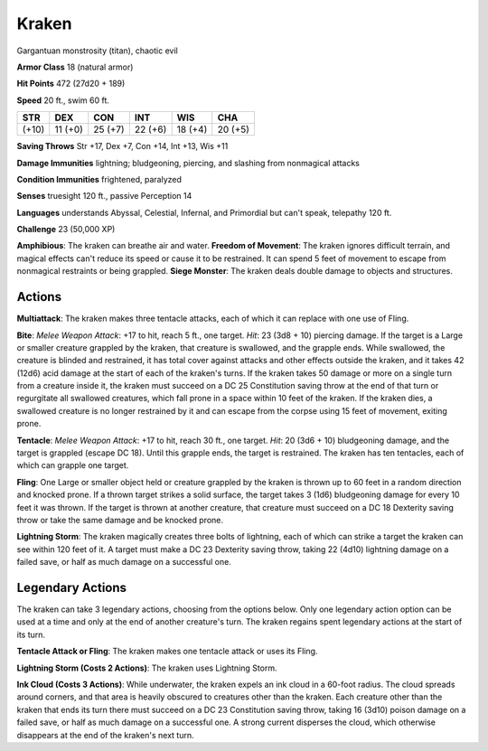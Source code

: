 
.. _srd:kraken:

Kraken
------

Gargantuan monstrosity (titan), chaotic evil

**Armor Class** 18 (natural armor)

**Hit Points** 472 (27d20 + 189)

**Speed** 20 ft., swim 60 ft.

+---------+-----------+-----------+-----------+-----------+-----------+
| STR     | DEX       | CON       | INT       | WIS       | CHA       |
+=========+===========+===========+===========+===========+===========+
| (+10)   | 11 (+0)   | 25 (+7)   | 22 (+6)   | 18 (+4)   | 20 (+5)   |
+---------+-----------+-----------+-----------+-----------+-----------+

**Saving Throws** Str +17, Dex +7, Con +14, Int +13, Wis +11

**Damage Immunities** lightning; bludgeoning, piercing, and slashing
from nonmagical attacks

**Condition Immunities** frightened, paralyzed

**Senses** truesight 120 ft., passive Perception 14

**Languages** understands Abyssal, Celestial, Infernal, and Primordial
but can't speak, telepathy 120 ft.

**Challenge** 23 (50,000 XP)

**Amphibious**: The kraken can breathe air and water. **Freedom of
Movement**: The kraken ignores difficult terrain, and magical effects
can't reduce its speed or cause it to be restrained. It can spend 5 feet
of movement to escape from nonmagical restraints or being grappled.
**Siege Monster**: The kraken deals double damage to objects and
structures.

Actions
~~~~~~~~~~~~~~~~~~~~~~~~~~~~~~~~~

**Multiattack**: The kraken makes three tentacle attacks, each of which
it can replace with one use of Fling.

**Bite**: *Melee Weapon Attack*:
+17 to hit, reach 5 ft., one target. *Hit*: 23 (3d8 + 10) piercing
damage. If the target is a Large or smaller creature grappled by the
kraken, that creature is swallowed, and the grapple ends. While
swallowed, the creature is blinded and restrained, it has total cover
against attacks and other effects outside the kraken, and it takes 42
(12d6) acid damage at the start of each of the kraken's turns. If the
kraken takes 50 damage or more on a single turn from a creature inside
it, the kraken must succeed on a DC 25 Constitution saving throw at the
end of that turn or regurgitate all swallowed creatures, which fall
prone in a space within 10 feet of the kraken. If the kraken dies, a
swallowed creature is no longer restrained by it and can escape from the
corpse using 15 feet of movement, exiting prone.

**Tentacle**: *Melee
Weapon Attack*: +17 to hit, reach 30 ft., one target. *Hit*: 20 (3d6 +
10) bludgeoning damage, and the target is grappled (escape DC 18). Until
this grapple ends, the target is restrained. The kraken has ten
tentacles, each of which can grapple one target.

**Fling**: One Large or
smaller object held or creature grappled by the kraken is thrown up to
60 feet in a random direction and knocked prone. If a thrown target
strikes a solid surface, the target takes 3 (1d6) bludgeoning damage for
every 10 feet it was thrown. If the target is thrown at another
creature, that creature must succeed on a DC 18 Dexterity saving throw
or take the same damage and be knocked prone.

**Lightning Storm**: The
kraken magically creates three bolts of lightning, each of which can
strike a target the kraken can see within 120 feet of it. A target must
make a DC 23 Dexterity saving throw, taking 22 (4d10) lightning damage
on a failed save, or half as much damage on a successful one.

Legendary Actions
~~~~~~~~~~~~~~~~~~~~~~~~~~~~~~~~~

The kraken can take 3 legendary actions, choosing from the options
below. Only one legendary action option can be used at a time and only
at the end of another creature's turn. The kraken regains spent
legendary actions at the start of its turn.

**Tentacle Attack or Fling**: The kraken makes one tentacle attack or
uses its Fling.

**Lightning Storm (Costs 2 Actions)**: The kraken uses
Lightning Storm.

**Ink Cloud (Costs 3 Actions)**: While underwater, the
kraken expels an ink cloud in a 60-foot radius. The cloud spreads around
corners, and that area is heavily obscured to creatures other than the
kraken. Each creature other than the kraken that ends its turn there
must succeed on a DC 23 Constitution saving throw, taking 16 (3d10)
poison damage on a failed save, or half as much damage on a successful
one. A strong current disperses the cloud, which otherwise disappears at
the end of the kraken's next turn.
